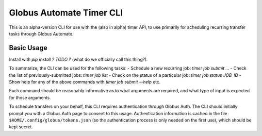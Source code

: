 Globus Automate Timer CLI
=========================

This is an alpha-version CLI for use with the (also in alpha) timer API, to use primarily for scheduling recurring transfer tasks through Globus Automate.

Basic Usage
-----------

Install with `pip install ? TODO ?` (what do we officially call this thing?).

To summarize, the CLI can be used for the following tasks:
- Schedule a new recurring job: `timer job submit ...`
- Check the list of previously-submitted jobs: `timer job list`
- Check on the status of a particular job: `timer job status JOB_ID`
- Show help for any of the above commands with `timer job submit --help` etc.

Each command should be reasonably informative as to what arguments are required, and what type of input is expected for those arguments.

To schedule transfers on your behalf, this CLI requires authentication through Globus Auth. The CLI should initially prompt you with a Globus Auth page to consent to this usage. Authentication information is cached in the file ``$HOME/.config/globus/tokens.json`` (so the authentication process is only needed on the first use), which should be kept secret.
